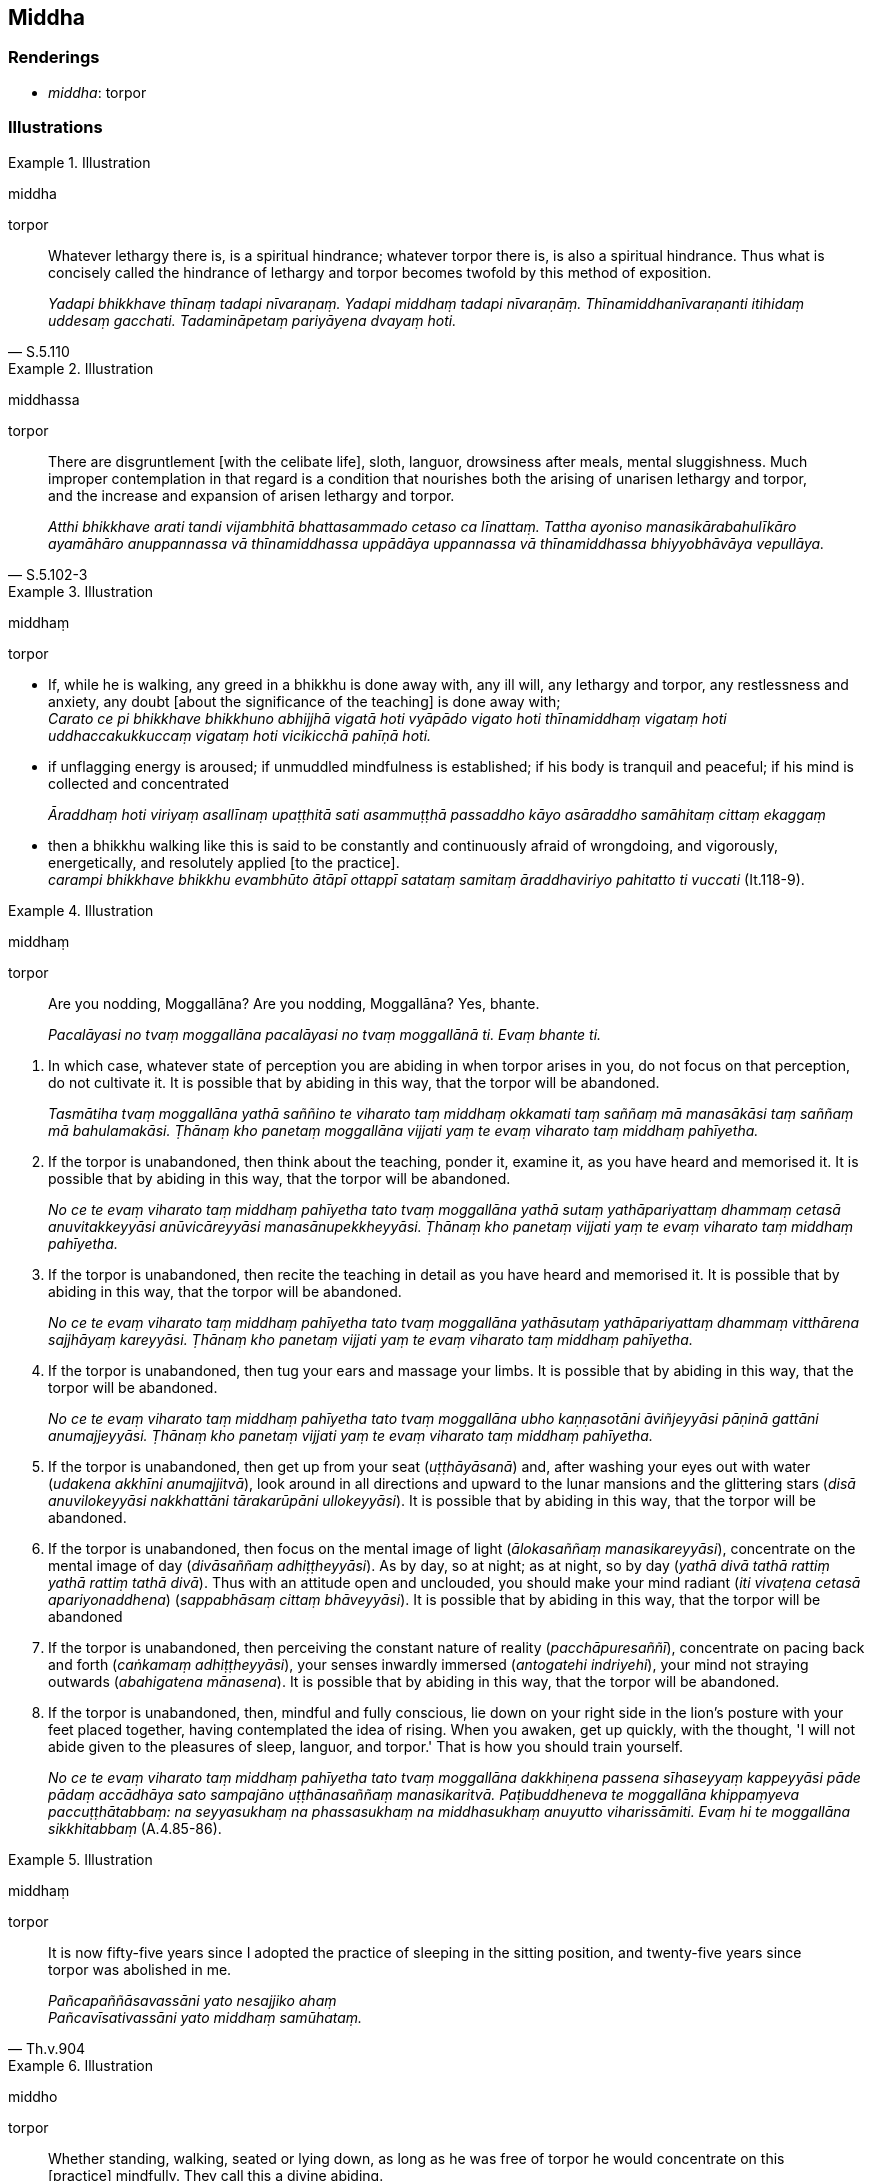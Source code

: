 == Middha

=== Renderings

- _middha_: torpor

=== Illustrations

.Illustration
====
middha

torpor
====

[quote, S.5.110]
____
Whatever lethargy there is, is a spiritual hindrance; whatever torpor there is, 
is also a spiritual hindrance. Thus what is concisely called the hindrance of 
lethargy and torpor becomes twofold by this method of exposition.

_Yadapi bhikkhave thīnaṃ tadapi nīvaraṇaṃ. Yadapi middhaṃ tadapi 
nīvaraṇāṃ. Thīnamiddhanīvaraṇanti itihidaṃ uddesaṃ gacchati. 
Tadamināpetaṃ pariyāyena dvayaṃ hoti._
____

.Illustration
====
middhassa

torpor
====

[quote, S.5.102-3]
____
There are disgruntlement [with the celibate life], sloth, languor, drowsiness 
after meals, mental sluggishness. Much improper contemplation in that regard is 
a condition that nourishes both the arising of unarisen lethargy and torpor, 
and the increase and expansion of arisen lethargy and torpor.

_Atthi bhikkhave arati tandi vijambhitā bhattasammado cetaso ca līnattaṃ. 
Tattha ayoniso manasikārabahulīkāro ayamāhāro anuppannassa vā 
thīnamiddhassa uppādāya uppannassa vā thīnamiddhassa bhiyyobhāvāya 
vepullāya._
____

.Illustration
====
middhaṃ

torpor
====

• If, while he is walking, any greed in a bhikkhu is done away with, any ill 
will, any lethargy and torpor, any restlessness and anxiety, any doubt [about 
the significance of the teaching] is done away with; +
_Carato ce pi bhikkhave bhikkhuno abhijjhā vigatā hoti vyāpādo vigato hoti 
thīnamiddhaṃ vigataṃ hoti uddhaccakukkuccaṃ vigataṃ hoti vicikicchā 
pahīṇā hoti._

• if unflagging energy is aroused; if unmuddled mindfulness is established; 
if his body is tranquil and peaceful; if his mind is collected and concentrated 
+
_Āraddhaṃ hoti viriyaṃ asallīnaṃ upaṭṭhitā sati asammuṭṭhā 
passaddho kāyo asāraddho samāhitaṃ cittaṃ ekaggaṃ_

• then a bhikkhu walking like this is said to be constantly and continuously 
afraid of wrongdoing, and vigorously, energetically, and resolutely applied [to 
the practice]. +
_carampi bhikkhave bhikkhu evambhūto ātāpī ottappī satataṃ samitaṃ 
āraddhaviriyo pahitatto ti vuccati_ (It.118-9).

.Illustration
====
middhaṃ

torpor
====

____
Are you nodding, Moggallāna? Are you nodding, Moggallāna? Yes, bhante.

_Pacalāyasi no tvaṃ moggallāna pacalāyasi no tvaṃ moggallānā ti. 
Evaṃ bhante ti._
____

1. In which case, whatever state of perception you are abiding in when torpor 
arises in you, do not focus on that perception, do not cultivate it. It is 
possible that by abiding in this way, that the torpor will be abandoned.
+
****
_Tasmātiha tvaṃ moggallāna yathā saññino te viharato taṃ middhaṃ 
okkamati taṃ saññaṃ mā manasākāsi taṃ saññaṃ mā bahulamakāsi. 
Ṭhānaṃ kho panetaṃ moggallāna vijjati yaṃ te evaṃ viharato taṃ 
middhaṃ pahīyetha._
****

2. If the torpor is unabandoned, then think about the teaching, ponder it, 
examine it, as you have heard and memorised it. It is possible that by abiding 
in this way, that the torpor will be abandoned.
+
****
_No ce te evaṃ viharato taṃ middhaṃ pahīyetha tato tvaṃ moggallāna 
yathā sutaṃ yathāpariyattaṃ dhammaṃ cetasā anuvitakkeyyāsi 
anūvicāreyyāsi manasānupekkheyyāsi. Ṭhānaṃ kho panetaṃ vijjati 
yaṃ te evaṃ viharato taṃ middhaṃ pahīyetha._
****

3. If the torpor is unabandoned, then recite the teaching in detail as you have 
heard and memorised it. It is possible that by abiding in this way, that the 
torpor will be abandoned.
+
****
_No ce te evaṃ viharato taṃ middhaṃ pahīyetha tato tvaṃ moggallāna 
yathāsutaṃ yathāpariyattaṃ dhammaṃ vitthārena sajjhāyaṃ kareyyāsi. 
Ṭhānaṃ kho panetaṃ vijjati yaṃ te evaṃ viharato taṃ middhaṃ 
pahīyetha._
****

4. If the torpor is unabandoned, then tug your ears and massage your limbs. It 
is possible that by abiding in this way, that the torpor will be abandoned.
+
****
_No ce te evaṃ viharato taṃ middhaṃ pahīyetha tato tvaṃ moggallāna 
ubho kaṇṇasotāni āviñjeyyāsi pāṇinā gattāni anumajjeyyāsi. 
Ṭhānaṃ kho panetaṃ vijjati yaṃ te evaṃ viharato taṃ middhaṃ 
pahīyetha._
****

5. If the torpor is unabandoned, then get up from your seat 
(_uṭṭhāyāsanā_) and, after washing your eyes out with water (_udakena 
akkhīni anumajjitvā_), look around in all directions and upward to the lunar 
mansions and the glittering stars (_disā anuvilokeyyāsi nakkhattāni 
tārakarūpāni ullokeyyāsi_). It is possible that by abiding in this way, 
that the torpor will be abandoned.

6. If the torpor is unabandoned, then focus on the mental image of light 
(_ālokasaññaṃ manasikareyyāsi_), concentrate on the mental image of day 
(_divāsaññaṃ adhiṭṭheyyāsi_). As by day, so at night; as at night, so 
by day (_yathā divā tathā rattiṃ yathā rattiṃ tathā divā_). Thus with 
an attitude open and unclouded, you should make your mind radiant (_iti 
vivaṭena cetasā apariyonaddhena_) (_sappabhāsaṃ cittaṃ bhāveyyāsi_). 
It is possible that by abiding in this way, that the torpor will be abandoned

7. If the torpor is unabandoned, then perceiving the constant nature of reality 
(_pacchāpuresaññī_), concentrate on pacing back and forth (_caṅkamaṃ 
adhiṭṭheyyāsi_), your senses inwardly immersed (_antogatehi indriyehi_), 
your mind not straying outwards (_abahigatena mānasena_). It is possible that 
by abiding in this way, that the torpor will be abandoned.

8. If the torpor is unabandoned, then, mindful and fully conscious, lie down on 
your right side in the lion's posture with your feet placed together, having 
contemplated the idea of rising. When you awaken, get up quickly, with the 
thought, 'I will not abide given to the pleasures of sleep, languor, and 
torpor.' That is how you should train yourself.
+
****
_No ce te evaṃ viharato taṃ middhaṃ pahīyetha tato tvaṃ moggallāna 
dakkhiṇena passena sīhaseyyaṃ kappeyyāsi pāde pādaṃ accādhāya sato 
sampajāno uṭṭhānasaññaṃ manasikaritvā. Paṭibuddheneva te 
moggallāna khippaṃyeva paccuṭṭhātabbaṃ: na seyyasukhaṃ na 
phassasukhaṃ na middhasukhaṃ anuyutto viharissāmiti. Evaṃ hi te 
moggallāna sikkhitabbaṃ_ (A.4.85-86).
****

.Illustration
====
middhaṃ

torpor
====

[quote, Th.v.904]
____
It is now fifty-five years since I adopted the practice of sleeping in the 
sitting position, and twenty-five years since torpor was abolished in me.

_Pañcapaññāsavassāni yato nesajjiko ahaṃ +
Pañcavīsativassāni yato middhaṃ samūhataṃ._
____

.Illustration
====
middho

torpor
====

[quote, Sn.v.151]
____
Whether standing, walking, seated or lying down, as long as he was free of 
torpor he would concentrate on this [practice] mindfully. They call this a 
divine abiding.

_Tiṭṭhaṃ caraṃ nisinno vā sayāno vā yāvatassa vigatamiddho +
Etaṃ satiṃ adhiṭṭheyya brahmametaṃ vihāraṃ idhamāhu._
____

